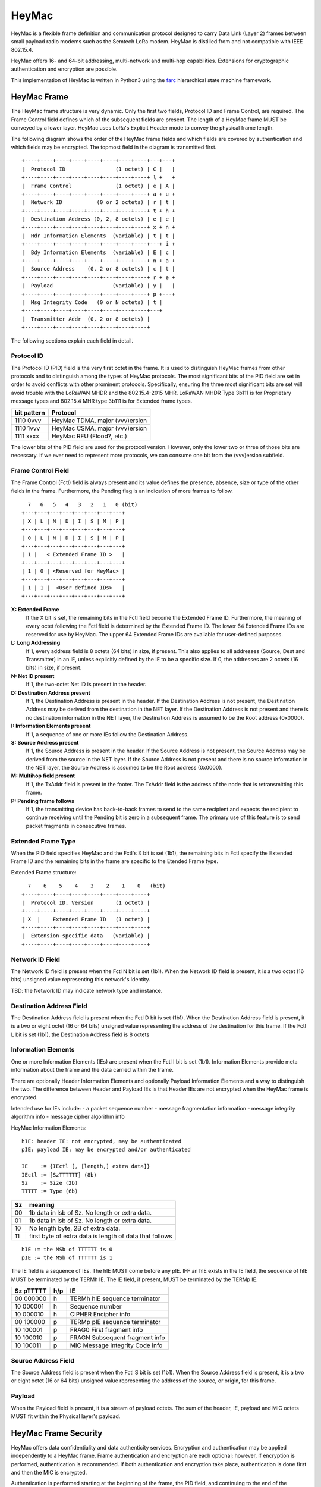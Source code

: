 HeyMac
======

HeyMac is a flexible frame definition and communication protocol
designed to carry Data Link (Layer 2) frames between small payload
radio modems such as the Semtech LoRa modem.
HeyMac is distilled from and not compatible with IEEE 802.15.4.

HeyMac offers 16- and 64-bit addressing, multi-network and multi-hop capabilities.
Extensions for cryptographic authentication and encryption are possible.

This implementation of HeyMac is written in Python3 using the `farc <https://github.com/dwhall/farc>`_
hierarchical state machine framework.


HeyMac Frame
------------

The HeyMac frame structure is very dynamic.  Only the first two fields, Protocol ID
and Frame Control, are required.  The Frame Control field defines which
of the subsequent fields are present.  The length of a HeyMac frame
MUST be conveyed by a lower layer.
HeyMac uses LoRa's Explicit Header mode to convey the physical frame length.

The following diagram shows the order
of the HeyMac frame fields and which fields are covered by
authentication and which fields may be encrypted.
The topmost field in the diagram is transmitted first.

::

    +----+----+----+----+----+----+----+----+---+---+
    |  Protocol ID                (1 octet) | C |   |
    +----+----+----+----+----+----+----+----+ l +   +
    |  Frame Control              (1 octet) | e | A |
    +----+----+----+----+----+----+----+----+ a + u +
    |  Network ID           (0 or 2 octets) | r | t |
    +----+----+----+----+----+----+----+----+ t + h +
    |  Destination Address (0, 2, 8 octets) | e | e |
    +----+----+----+----+----+----+----+----+ x + n +
    |  Hdr Information Elements  (variable) | t | t |
    +----+----+----+----+----+----+----+----+---+ i +
    |  Bdy Information Elements  (variable) | E | c |
    +----+----+----+----+----+----+----+----+ n + a +
    |  Source Address    (0, 2 or 8 octets) | c | t |
    +----+----+----+----+----+----+----+----+ r + e +
    |  Payload                   (variable) | y |   |
    +----+----+----+----+----+----+----+----+ p +---+
    |  Msg Integrity Code   (0 or N octets) | t |
    +----+----+----+----+----+----+----+----+---+
    |  Transmitter Addr  (0, 2 or 8 octets) |
    +----+----+----+----+----+----+----+----+


The following sections explain each field in detail.


Protocol ID
~~~~~~~~~~~

The Protocol ID (PID) field is the very first octet in the frame.
It is used to distinguish HeyMac frames from other protocols
and to distinguish among the types of HeyMac protocols.
The most significant bits of the PID field are set in order to
avoid conflicts with other prominent protocols.
Specifically, ensuring the three most significant bits are set
will avoid trouble with the LoRaWAN MHDR and the 802.15.4-2015 MHR.
LoRaWAN MHDR Type 3b111 is for Proprietary message types and
802.15.4 MHR type 3b111 is for Extended frame types.

=========== =================================
bit pattern Protocol
=========== =================================
1110 0vvv   HeyMac TDMA, major (vvv)ersion
1110 1vvv   HeyMac CSMA, major (vvv)ersion
1111 xxxx   HeyMac RFU (Flood?, etc.)
=========== =================================

The lower bits of the PID field are used for the protocol version.
However, only the lower two or three of those bits are necessary.
If we ever need to represent more protocols, we can consume
one bit from the (vvv)ersion subfield.


Frame Control Field
~~~~~~~~~~~~~~~~~~~

The Frame Control (Fctl) field is always present and its value defines
the presence, absence, size or type of the other fields in the frame.
Furthermore, the Pending flag is an indication of more frames to follow.

::

      7   6   5   4   3   2   1   0 (bit)
    +---+---+---+---+---+---+---+---+
    | X | L | N | D | I | S | M | P |
    +---+---+---+---+---+---+---+---+
    | 0 | L | N | D | I | S | M | P |
    +---+---+---+---+---+---+---+---+
    | 1 |   < Extended Frame ID >   |
    +---+---+---+---+---+---+---+---+
    | 1 | 0 | <Reserved for HeyMac> |
    +---+---+---+---+---+---+---+---+
    | 1 | 1 |  <User defined IDs>   |
    +---+---+---+---+---+---+---+---+

**X: Extended Frame**
    If the X bit is set, the remaining bits in the Fctl field become the Extended Frame ID.
    Furthermore, the meaning of every octet following the Fctl field is determined by the Extended Frame ID.
    The lower 64 Extended Frame IDs are reserved for use by HeyMac.
    The upper 64 Extended Frame IDs are available for user-defined purposes.

**L: Long Addressing**
    If 1, every address field is 8 octets (64 bits)
    in size, if present. This also applies to all addresses (Source, Dest and Transmitter)
    in an IE, unless explicitly defined by the IE to be a specific size.
    If 0, the addresses are 2 octets (16 bits) in size, if present.

**N: Net ID present**
    If 1, the two-octet Net ID is present in the header.

**D: Destination Address present**
    If 1, the Destination Address is present in the header.
    If the Destination Address is not present, the Destination Address may be derived
    from the destination in the NET layer.
    If the Destination Address is not present and there is no destination information
    in the NET layer, the Destination Address is assumed to be the Root address (0x0000).

**I: Information Elements present**
    If 1, a sequence of one or more IEs
    follow the Destination Address.

**S: Source Address present**
    If 1, the Source Address is present in the header.
    If the Source Address is not present, the Source Address may be derived
    from the source in the NET layer.
    If the Source Address is not present and there is no source information
    in the NET layer, the Source Address is assumed to be the Root address (0x0000).

**M: Multihop field present**
    If 1, the TxAddr field is present in the footer.
    The TxAddr field is the address of the
    node that is retransmitting this frame.

**P: Pending frame follows**
    If 1, the transmitting device has back-to-back frames
    to send to the same recipient and expects the recipient to continue
    receiving until the Pending bit is zero in a subsequent frame.
    The primary use of this feature is to send packet fragments in consecutive
    frames.


Extended Frame Type
~~~~~~~~~~~~~~~~~~~

When the PID field specifies HeyMac and the Fctl's X bit is set (1b1),
the remaining bits in Fctl specify the Extended Frame ID
and the remaining bits in the frame are specific to the Etended Frame type.

Extended Frame structure:

::

      7    6    5    4    3    2    1    0   (bit)
    +----+----+----+----+----+----+----+----+
    |  Protocol ID, Version       (1 octet) |
    +----+----+----+----+----+----+----+----+
    | X  |    Extended Frame ID   (1 octet) |
    +----+----+----+----+----+----+----+----+
    |  Extension-specific data   (variable) |
    +----+----+----+----+----+----+----+----+


Network ID Field
~~~~~~~~~~~~~~~~

The Network ID field is present when the Fctl N bit is set (1b1).
When the Network ID field is present, it is a two octet (16 bits) unsigned value
representing this network's identity.

TBD: the Network ID may indicate network type and instance.


Destination Address Field
~~~~~~~~~~~~~~~~~~~~~~~~~

The Destination Address field is present when the Fctl D bit is set (1b1).
When the Destination Address field is present, it is a two or eight octet (16 or 64 bits)
unsigned value representing the address of the destination for this frame.
If the Fctl L bit is set (1b1), the Destination Address field is 8 octets


Information Elements
~~~~~~~~~~~~~~~~~~~~

One or more Information Elements (IEs) are present when the Fctl I bit is set (1b1).
Information Elements provide meta information about the frame
and the data carried within the frame.

There are optionally Header Information Elements and
optionally Payload Information Elements
and a way to distinguish the two.
The difference between Header and Payload IEs is that
Header IEs are not encrypted when the HeyMac frame is encrypted.

Intended use for IEs include:
- a packet sequence number
- message fragmentation information
- message integrity algorithm info
- message cipher algorithm info

HeyMac Information Elements::

    hIE: header IE: not encrypted, may be authenticated
    pIE: payload IE: may be encrypted and/or authenticated

    IE    := {IEctl [, [length,] extra data]}
    IEctl := [SzTTTTTT] (8b)
    Sz    := Size (2b)
    TTTTT := Type (6b)

=== ==================================================
Sz  meaning
=== ==================================================
00  1b data in lsb of Sz.  No length or extra data.
01  1b data in lsb of Sz.  No length or extra data.
10  No length byte, 2B of extra data.
11  first byte of extra data is length of data that follows
=== ==================================================

::

    hIE := the MSb of TTTTTT is 0
    pIE := the MSb of TTTTTT is 1

The IE field is a sequence of IEs.
The hIE MUST come before any pIE.
IFF an hIE exists in the IE field,
the sequence of hIE MUST be terminated by the TERMh IE.
The IE field, if present, MUST be terminated by the TERMp IE.

==========  === ====================================
Sz pTTTTT   h/p IE
==========  === ====================================
00 000000   h   TERMh hIE sequence terminator
10 000001   h   Sequence number
10 000010   h   CIPHER Encipher info
----------  --- ------------------------------------
00 100000   p   TERMp pIE sequence terminator
10 100001   p   FRAG0 First fragment info
10 100010   p   FRAGN Subsequent fragment info
10 100011   p   MIC Message Integrity Code info
==========  === ====================================


Source Address Field
~~~~~~~~~~~~~~~~~~~~

The Source Address field is present when the Fctl S bit is set (1b1).
When the Source Address field is present, it is a two or eight octet (16 or 64 bits)
unsigned value representing the address of the source, or origin, for this frame.


Payload
~~~~~~~

When the Payload field is present, it is a stream of payload octets.
The sum of the header, IE, payload and MIC octets MUST fit
within the Physical layer's payload.


HeyMac Frame Security
---------------------

HeyMac offers data confidentiality and data authenticity services.
Encryption and authentication may be applied independently to a HeyMac frame.
Frame authentication and encryption are each optional; however, if encryption
is performed, authentication is recommended.
If both authentication and encryption take place, authentication is done first
and then the MIC is encrypted.

Authentication is performed starting at the beginning of the frame, the PID field,
and continuing to the end of the payload.  The authentication process results in
the Message Integrity Code (MIC).  The MIC is appended immediately after the payload.
The size of the MIC is determined by the the authentication algorithm which is
specified in a Body Information Element.

HeyMac Encryption
~~~~~~~~~~~~~~~~~

A Header Information Element indicates encryption is enabled for a frame.
The IE also gives the encryption method details.
When encryption is enabled, the Body IEs, Source Address, Payload fields
and MIC (if present) are encrypted.  The Header IEs are not encrypted.

HeyMac Authentication
~~~~~~~~~~~~~~~~~~~~~

An entry in the Body Information Elements indicates authentication is enabled
for a frame.  The IE also gives the authentication method details.

When authentication is enabled, the authentication is calculated over every
octet in the header and payload.

Performing authentication generates a Message Integrity Code (MIC)
that must be appended to the frame (and fit within the physical payload).
HeyMac offers a method to append a truncated MIC if there is limited space
remaining in the physical payload.
Statistical assurances are reduced when the MIC is truncated,
but may be partially recovered through chaining and successful authentication
of consecutive frames (not specified by HeyMac).


Multihop Messages
~~~~~~~~~~~~~~~~~

The Fctl M bit indicates that the frame is intended for multi-hop transmission
and shall contain a re-transmitter address field, TxAddr, in the footer.
The TxAddr field is the address of the node that is retransmitting this frame.

Since a HeyMac frame may be encrypted and travel via a multi-hop route,
the Destination Address is not encrypted and the re-transmitting node
must overwrite the TxAddr with its own address in order for there to be
enough information for the next node(s) to perform routing.
